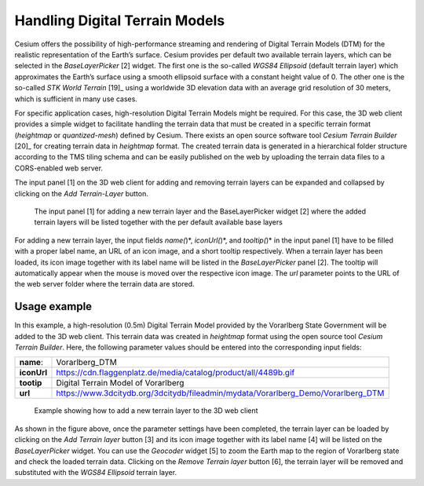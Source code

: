Handling Digital Terrain Models
~~~~~~~~~~~~~~~~~~~~~~~~~~~~~~~

Cesium offers the possibility of high-performance streaming and
rendering of Digital Terrain Models (DTM) for the realistic
representation of the Earth’s surface. Cesium provides per default two
available terrain layers, which can be selected in the *BaseLayerPicker*
[2] widget. The first one is the so-called *WGS84 Ellipsoid* (default
terrain layer) which approximates the Earth’s surface using a smooth
ellipsoid surface with a constant height value of 0. The other one is
the so-called *STK World Terrain*\  [19]_ using a worldwide 3D elevation
data with an average grid resolution of 30 meters, which is sufficient
in many use cases.

For specific application cases, high-resolution Digital Terrain Models
might be required. For this case, the 3D web client provides a simple
widget to facilitate handling the terrain data that must be created in a
specific terrain format (*heightmap* or *quantized-mesh*) defined by
Cesium. There exists an open source software tool *Cesium Terrain
Builder*\  [20]_ for creating terrain data in *heightmap* format. The
created terrain data is generated in a hierarchical folder structure
according to the TMS tiling schema and can be easily published on the
web by uploading the terrain data files to a CORS-enabled web server.

The input panel [1] on the 3D web client for adding and removing terrain
layers can be expanded and collapsed by clicking on the *Add
Terrain-Layer* button.


.. figure:: /media/3d_web_client_dtm_gui.png
    :name: 3d_web_client_dtm_gui

    The input panel [1] for adding a new terrain layer and the
    BaseLayerPicker widget [2] where the added terrain layers will be listed
    together with the per default available base layers

For adding a new terrain layer, the input fields *name(*)*,
*iconUrl(*)*, and *tooltip(*)* in the input panel [1] have to be filled
with a proper label name, an URL of an icon image, and a short tooltip
respectively. When a terrain layer has been loaded, its icon image
together with its label name will be listed in the *BaseLayerPicker*
panel [2]. The tooltip will automatically appear when the mouse is moved
over the respective icon image. The *url* parameter points to the URL of
the web server folder where the terrain data are stored.

Usage example
"""""""""""""

In this example, a high-resolution (0.5m) Digital Terrain Model provided
by the Vorarlberg State Government will be added to the 3D web client.
This terrain data was created in *heightmap* format using the open
source tool *Cesium Terrain Builder*. Here, the following parameter
values should be entered into the corresponding input fields:

.. table::
   :widths: auto

   ================================= =====================================================================================
    **name**:                           Vorarlberg_DTM
    **iconUrl**                         https://cdn.flaggenplatz.de/media/catalog/product/all/4489b.gif
    **tootip**                          Digital Terrain Model of Vorarlberg
    **url**                             https://www.3dcitydb.org/3dcitydb/fileadmin/mydata/Vorarlberg_Demo/Vorarlberg_DTM
   ================================= =====================================================================================

.. figure:: /media/3d_web_client_dtm_gui_numbers.png
    :name: 3d_web_client_dtm_gui_numbers

    Example showing how to add a new terrain layer to the 3D web client

As shown in the figure above, once the parameter settings have been
completed, the terrain layer can be loaded by clicking on the *Add
Terrain layer* button [3] and its icon image together with its label
name [4] will be listed on the *BaseLayerPicker* widget. You can use the
*Geocoder* widget [5] to zoom the Earth map to the region of Vorarlberg
state and check the loaded terrain data. Clicking on the *Remove Terrain
layer* button [6], the terrain layer will be removed and substituted
with the *WGS84 Ellipsoid* terrain layer.

.. |image206| image:: ../media/image216.PNG
   :width: 6.3in
   :height: 4.18in

.. |image207| image:: ../media/image217.PNG
   :width: 6.29502in
   :height: 4.21667in
